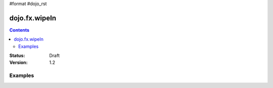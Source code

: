 #format #dojo_rst

dojo.fx.wipeIn
==============

.. contents::
    :depth: 3

:Status: Draft
:Version: 1.2

Examples
--------
